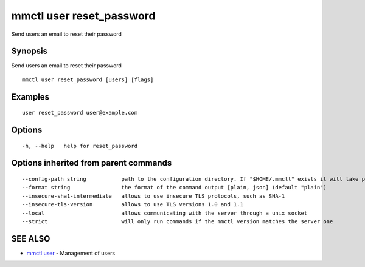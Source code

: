.. _mmctl_user_reset_password:

mmctl user reset_password
-------------------------

Send users an email to reset their password

Synopsis
~~~~~~~~


Send users an email to reset their password

::

  mmctl user reset_password [users] [flags]

Examples
~~~~~~~~

::

    user reset_password user@example.com

Options
~~~~~~~

::

  -h, --help   help for reset_password

Options inherited from parent commands
~~~~~~~~~~~~~~~~~~~~~~~~~~~~~~~~~~~~~~

::

      --config-path string           path to the configuration directory. If "$HOME/.mmctl" exists it will take precedence over the default value (default "$XDG_CONFIG_HOME")
      --format string                the format of the command output [plain, json] (default "plain")
      --insecure-sha1-intermediate   allows to use insecure TLS protocols, such as SHA-1
      --insecure-tls-version         allows to use TLS versions 1.0 and 1.1
      --local                        allows communicating with the server through a unix socket
      --strict                       will only run commands if the mmctl version matches the server one

SEE ALSO
~~~~~~~~

* `mmctl user <mmctl_user.rst>`_ 	 - Management of users

